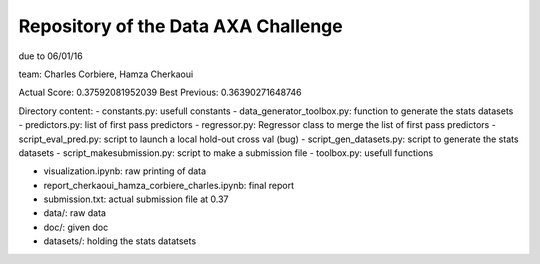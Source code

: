 Repository of the Data AXA Challenge
------------------------------------

due to 06/01/16

team: Charles Corbiere, Hamza Cherkaoui

Actual Score: 0.37592081952039
Best Previous: 0.36390271648746

Directory content:
- constants.py: usefull constants
- data_generator_toolbox.py: function to generate the stats datasets
- predictors.py: list of first pass predictors
- regressor.py: Regressor class to merge the list of first pass predictors
- script_eval_pred.py: script to launch a local hold-out cross val (bug)
- script_gen_datasets.py: script to generate the stats datasets
- script_makesubmission.py: script to make a submission file
- toolbox.py: usefull functions

- visualization.ipynb: raw printing of data
- report_cherkaoui_hamza_corbiere_charles.ipynb: final report

- submission.txt: actual submission file at 0.37

- data/: raw data
- doc/: given doc
- datasets/: holding the stats datatsets
